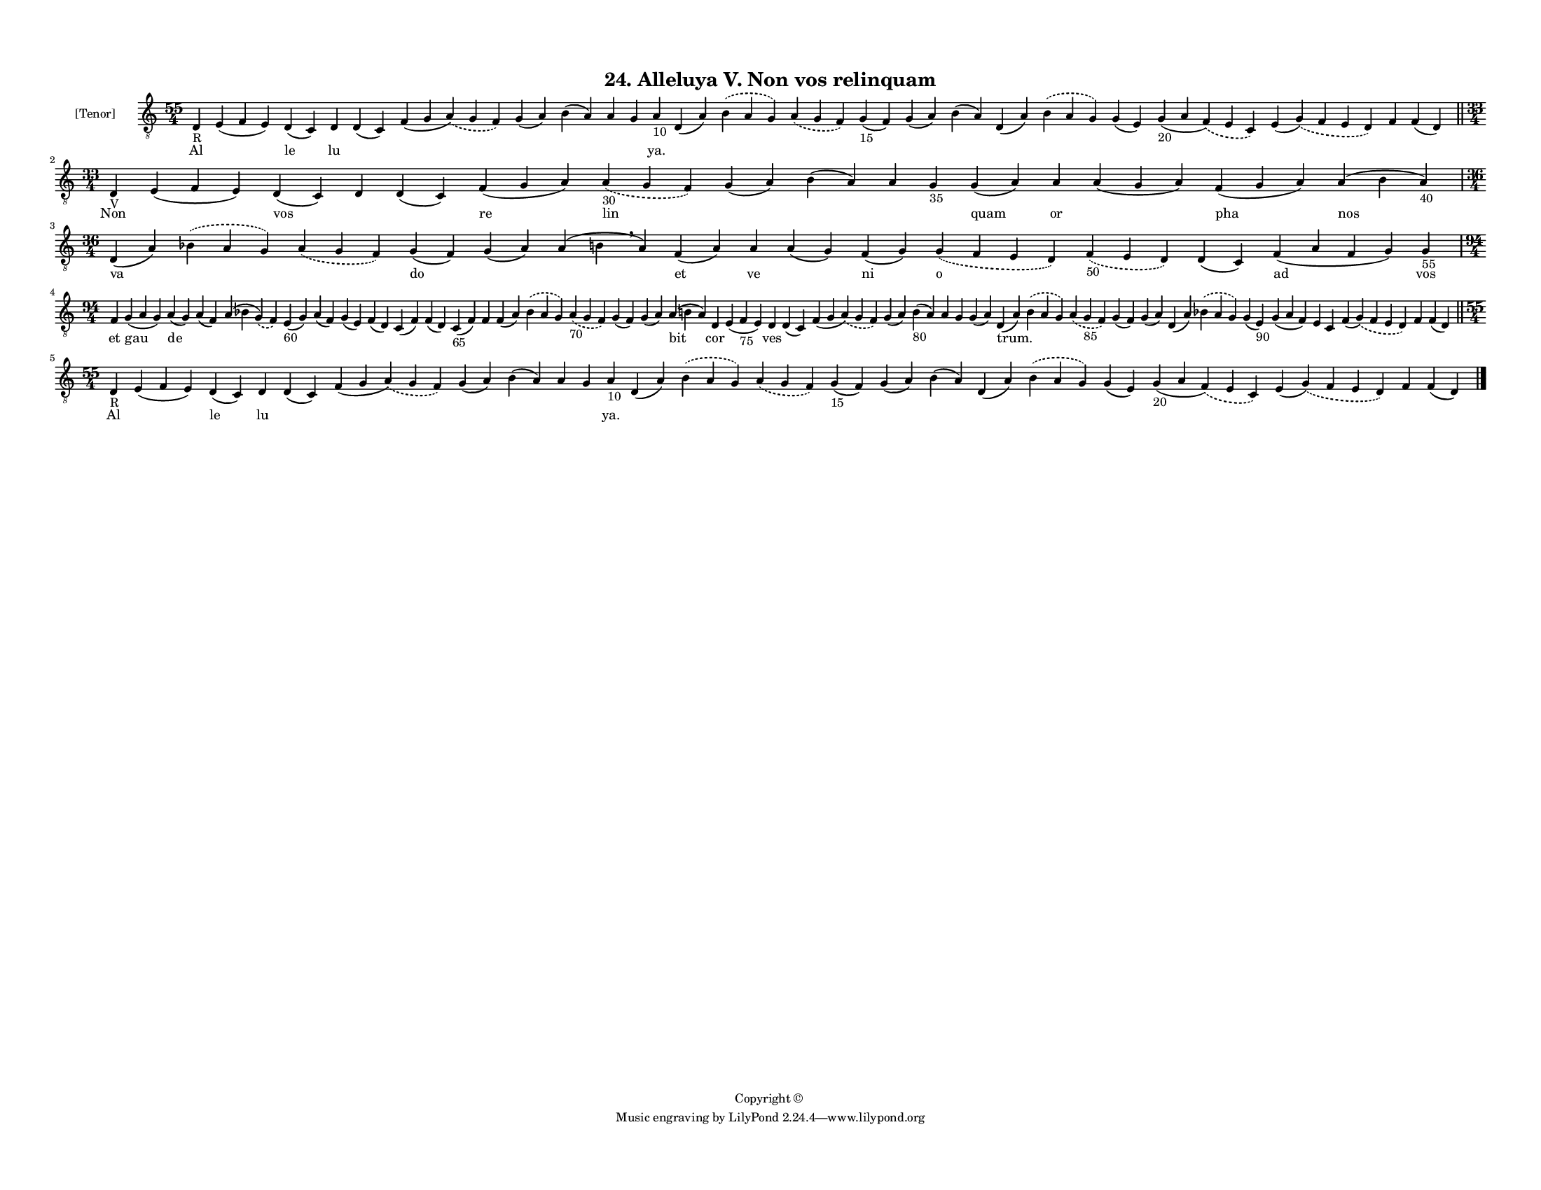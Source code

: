 
\version "2.18.2"
% automatically converted by musicxml2ly from musicxml/F3M24ps_Alleluya_V_Non_vos_relinquam.xml

\header {
    encodingsoftware = "Sibelius 6.2"
    encodingdate = "2019-05-28"
    copyright = "Copyright © "
    title = "24. Alleluya V. Non vos relinquam"
    }

#(set-global-staff-size 11.3811023622)
\paper {
    paper-width = 27.94\cm
    paper-height = 21.59\cm
    top-margin = 1.2\cm
    bottom-margin = 1.2\cm
    left-margin = 1.0\cm
    right-margin = 1.0\cm
    between-system-space = 0.93\cm
    page-top-space = 1.27\cm
    }
\layout {
    \context { \Score
        autoBeaming = ##f
        }
    }
PartPOneVoiceOne =  \relative d {
    \clef "treble_8" \key c \major \time 55/4 | % 1
    d4 -"R" e4 ( f4 e4 ) d4 ( c4 ) d4 d4 ( c4 ) f4 ( g4 \slurDashed a4 )
    ( \slurSolid g4 f4 ) g4 ( a4 ) b4 ( a4 ) a4 g4 a4 -"10" d,4 ( a'4 )
    \slurDashed b4 ( \slurSolid a4 g4 ) \slurDashed a4 ( \slurSolid g4 f4
    ) g4 -"15" ( f4 ) g4 ( a4 ) b4 ( a4 ) d,4 ( a'4 ) \slurDashed b4 (
    \slurSolid a4 g4 ) g4 ( e4 ) g4 -"20" ( a4 \slurDashed f4 ) (
    \slurSolid e4 c4 ) e4 ( \slurDashed g4 ) ( \slurSolid f4 e4 d4 ) f4
    f4 ( d4 ) \bar "||"
    \break | % 2
    \time 33/4  | % 2
    d4 -"V" e4 ( f4 e4 ) d4 ( c4 ) d4 d4 ( c4 ) f4 ( g4 a4 ) \slurDashed
    a4 -"30" ( \slurSolid g4 f4 ) g4 ( a4 ) b4 ( a4 ) a4 g4 -"35" g4 ( a4
    ) a4 a4 ( g4 a4 ) f4 ( g4 a4 ) a4 ( b4 a4 -"40" ) \break | % 3
    \time 36/4  d,4 ( a'4 ) \slurDashed bes4 ( \slurSolid a4 g4 )
    \slurDashed a4 ( \slurSolid g4 f4 ) g4 ( f4 ) g4 ( a4 ) a4 ( b4
    \breathe a4 ) f4 ( a4 ) a4 a4 ( g4 ) f4 ( g4 ) \slurDashed g4 (
    \slurSolid f4 e4 d4 ) \slurDashed f4 -"50" ( \slurSolid e4 d4 ) d4 (
    c4 ) f4 ( a4 f4 g4 ) g4 -"55" \break | % 4
    \time 94/4  f4 g4 ( a4 g4 ) a4 ( g4 ) a4 ( f4 ) a4 ( bes4
    \slurDashed g4 ) ( \slurSolid f4 ) e4 -"60" ( g4 ) a4 ( f4 ) g4 ( e4
    ) f4 ( d4 ) c4 ( f4 ) f4 ( d4 ) c4 -"65" ( f4 ) f4 f4 ( a4 )
    \slurDashed bes4 ( \slurSolid a4 g4 ) \slurDashed a4 -"70" (
    \slurSolid g4 f4 ) g4 ( f4 ) g4 ( a4 ) a4 ( b4 a4 ) d,4 e4 ( f4
    -"75" e4 ) d4 d4 ( c4 ) f4 ( g4 \slurDashed a4 ) ( \slurSolid g4 f4
    ) g4 ( a4 ) b4 -"80" ( a4 ) a4 g4 g4 ( a4 ) d,4 ( a'4 ) \slurDashed
    b4 ( \slurSolid a4 g4 ) \slurDashed a4 ( \slurSolid g4 -"85" f4 ) g4
    ( f4 ) g4 ( a4 ) d,4 ( a'4 ) \slurDashed bes4 ( \slurSolid a4 g4 ) g4
    ( e4 -"90" ) g4 ( a4 f4 ) e4 c4 f4 ( \slurDashed g4 ) ( \slurSolid f4
    e4 d4 ) f4 f4 ( d4 ) \bar "||"
    \break | % 5
    \time 55/4  | % 5
    d4 -"R" e4 ( f4 e4 ) d4 ( c4 ) d4 d4 ( c4 ) f4 ( g4 \slurDashed a4 )
    ( \slurSolid g4 f4 ) g4 ( a4 ) b4 ( a4 ) a4 g4 a4 -"10" d,4 ( a'4 )
    \slurDashed b4 ( \slurSolid a4 g4 ) \slurDashed a4 ( \slurSolid g4 f4
    ) g4 -"15" ( f4 ) g4 ( a4 ) b4 ( a4 ) d,4 ( a'4 ) \slurDashed b4 (
    \slurSolid a4 g4 ) g4 ( e4 ) g4 -"20" ( a4 \slurDashed f4 ) (
    \slurSolid e4 c4 ) e4 ( \slurDashed g4 ) ( \slurSolid f4 e4 d4 ) f4
    f4 ( d4 ) \bar "|."
    }

PartPOneVoiceOneLyricsOne =  \lyricmode { Al \skip4 le lu \skip4 \skip4
    \skip4 \skip4 \skip4 \skip4 "ya." \skip4 \skip4 \skip4 \skip4 \skip4
    \skip4 \skip4 \skip4 \skip4 \skip4 \skip4 \skip4 \skip4 Non \skip4
    vos \skip4 \skip4 re lin \skip4 \skip4 \skip4 \skip4 quam or \skip4
    pha nos va \skip4 \skip4 do \skip4 \skip4 et ve \skip4 ni o \skip4
    \skip4 ad vos et gau de \skip4 \skip4 \skip4 \skip4 \skip4 \skip4
    \skip4 \skip4 \skip4 \skip4 \skip4 \skip4 \skip4 \skip4 \skip4 bit
    cor \skip4 ves \skip4 \skip4 \skip4 \skip4 \skip4 \skip4 \skip4
    "trum." \skip4 \skip4 \skip4 \skip4 \skip4 \skip4 \skip4 \skip4
    \skip4 \skip4 \skip4 \skip4 \skip4 Al \skip4 le lu \skip4 \skip4
    \skip4 \skip4 \skip4 \skip4 "ya." \skip4 \skip4 \skip4 \skip4 \skip4
    \skip4 \skip4 \skip4 \skip4 \skip4 \skip4 \skip4 \skip4 }

% The score definition
\score {
    <<
        \new Staff <<
            \set Staff.instrumentName = "[Tenor]"
            \context Staff << 
                \context Voice = "PartPOneVoiceOne" { \PartPOneVoiceOne }
                \new Lyrics \lyricsto "PartPOneVoiceOne" \PartPOneVoiceOneLyricsOne
                >>
            >>
        
        >>
    \layout {}
    % To create MIDI output, uncomment the following line:
    %  \midi {}
    }

